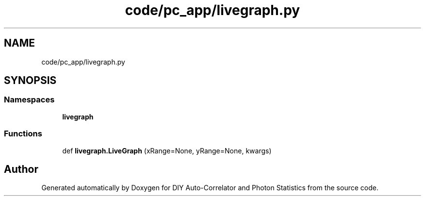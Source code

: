 .TH "code/pc_app/livegraph.py" 3 "Thu Oct 14 2021" "Version 1.0" "DIY Auto-Correlator and Photon Statistics" \" -*- nroff -*-
.ad l
.nh
.SH NAME
code/pc_app/livegraph.py
.SH SYNOPSIS
.br
.PP
.SS "Namespaces"

.in +1c
.ti -1c
.RI " \fBlivegraph\fP"
.br
.in -1c
.SS "Functions"

.in +1c
.ti -1c
.RI "def \fBlivegraph\&.LiveGraph\fP (xRange=None, yRange=None, kwargs)"
.br
.in -1c
.SH "Author"
.PP 
Generated automatically by Doxygen for DIY Auto-Correlator and Photon Statistics from the source code\&.
